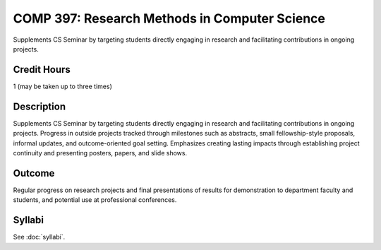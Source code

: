 .. index:: research methods in computer science

COMP 397: Research Methods in Computer Science
====================================================

Supplements CS Seminar by targeting students directly engaging in research and facilitating contributions in ongoing projects.

Credit Hours
-----------------------

1 (may be taken up to three times)

Description
--------------------

Supplements CS Seminar by targeting students directly engaging in research and facilitating contributions in ongoing projects. Progress in outside projects tracked through milestones such as abstracts, small fellowship-style proposals, informal updates, and outcome-oriented goal setting. Emphasizes creating lasting impacts through establishing project continuity and presenting  posters, papers, and slide shows.


Outcome
---------------

Regular progress on research projects and final presentations of results for demonstration to department faculty and students, and potential use at professional conferences.

Syllabi
---------------------

See :doc:`syllabi`.
